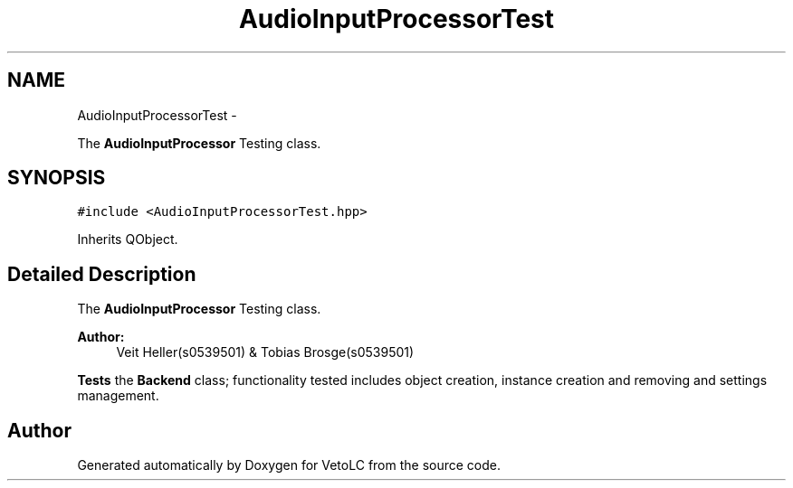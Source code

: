 .TH "AudioInputProcessorTest" 3 "Sun Nov 23 2014" "Version 0.4.0" "VetoLC" \" -*- nroff -*-
.ad l
.nh
.SH NAME
AudioInputProcessorTest \- 
.PP
The \fBAudioInputProcessor\fP Testing class\&.  

.SH SYNOPSIS
.br
.PP
.PP
\fC#include <AudioInputProcessorTest\&.hpp>\fP
.PP
Inherits QObject\&.
.SH "Detailed Description"
.PP 
The \fBAudioInputProcessor\fP Testing class\&. 


.PP
\fBAuthor:\fP
.RS 4
Veit Heller(s0539501) & Tobias Brosge(s0539501)
.RE
.PP
\fBTests\fP the \fBBackend\fP class; functionality tested includes object creation, instance creation and removing and settings management\&. 

.SH "Author"
.PP 
Generated automatically by Doxygen for VetoLC from the source code\&.
